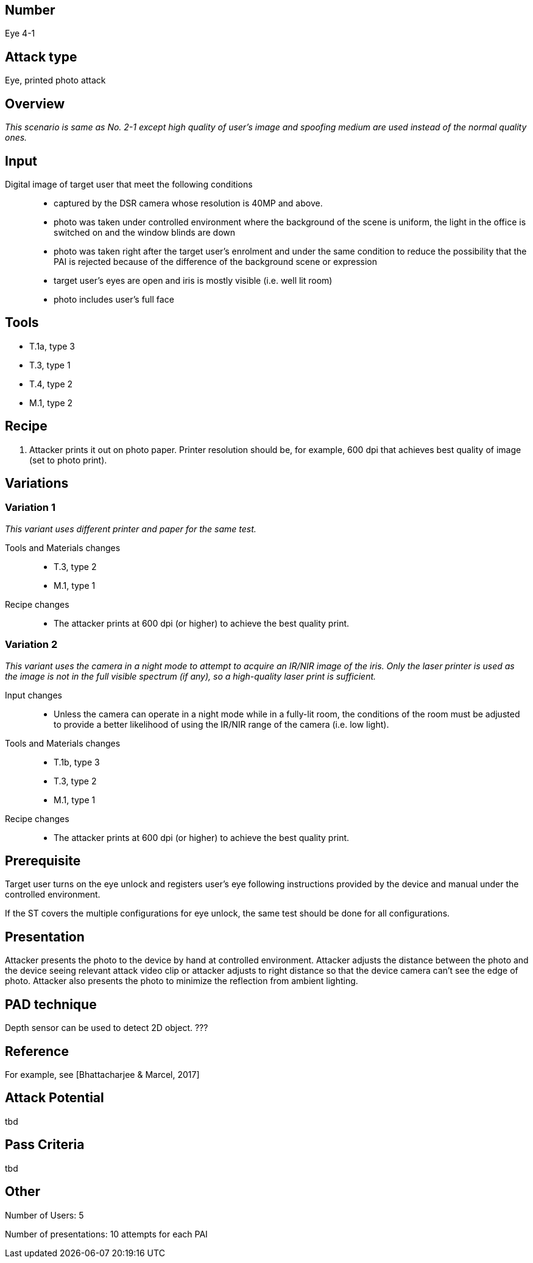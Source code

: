 == Number
Eye 4-1

== Attack type
Eye, printed photo attack

== Overview
_This scenario is same as No. 2-1 except high quality of user’s image and spoofing medium are used instead of the normal quality ones._

== Input
Digital image of target user that meet the following conditions::
* captured by the DSR camera whose resolution is 40MP and above.
* photo was taken under controlled environment where the background of the scene is uniform, the light in the office is switched on and the window blinds are down
* photo was taken right after the target user’s enrolment and under the same condition to reduce the possibility that the PAI is rejected because of the difference of the background scene or expression
* target user’s eyes are open and iris is mostly visible (i.e. well lit room)
* photo includes user’s full face

== Tools
* T.1a, type 3
* T.3, type 1
* T.4, type 2
* M.1, type 2

== Recipe
. Attacker prints it out on photo paper. Printer resolution should be, for example, 600 dpi that achieves best quality of image (set to photo print).

== Variations
=== Variation 1
_This variant uses different printer and paper for the same test._

Tools and Materials changes::
* T.3, type 2
* M.1, type 1

Recipe changes::
* The attacker prints at 600 dpi (or higher) to achieve the best quality print.

=== Variation 2
_This variant uses the camera in a night mode to attempt to acquire an IR/NIR image of the iris. Only the laser printer is used as the image is not in the full visible spectrum (if any), so a high-quality laser print is sufficient._

Input changes::
* Unless the camera can operate in a night mode while in a fully-lit room, the conditions of the room must be adjusted to provide a better likelihood of using the IR/NIR range of the camera (i.e. low light).

Tools and Materials changes::
* T.1b, type 3
* T.3, type 2
* M.1, type 1

Recipe changes::
* The attacker prints at 600 dpi (or higher) to achieve the best quality print.

== Prerequisite
Target user turns on the eye unlock and registers user’s eye following instructions provided by the device and manual under the controlled environment.

If the ST covers the multiple configurations for eye unlock, the same test should be done for all configurations.

== Presentation
Attacker presents the photo to the device by hand at controlled environment. Attacker adjusts the distance between the photo and the device seeing relevant attack video clip or attacker adjusts to right distance so that the device camera can’t see the edge of photo. Attacker also presents the photo to minimize the reflection from ambient lighting.

== PAD technique
Depth sensor can be used to detect 2D object. ???

== Reference
For example, see [Bhattacharjee & Marcel, 2017]

== Attack Potential
tbd

== Pass Criteria
tbd

== Other
Number of Users: 5

Number of presentations: 10 attempts for each PAI
